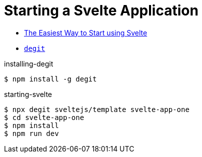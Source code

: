 # Starting a Svelte Application

* https://svelte.dev/blog/the-easiest-way-to-get-started[The Easiest Way to Start using Svelte]
* https://github.com/Rich-Harris/degit[`degit`]


.installing-degit
[source,bash]
----
$ npm install -g degit
----

.starting-svelte
[source,bash]
----
$ npx degit sveltejs/template svelte-app-one
$ cd svelte-app-one
$ npm install
$ npm run dev
----